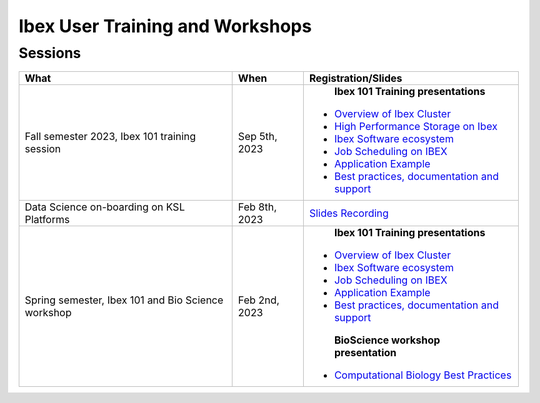 .. sectionauthor:: Mohsin Ahmed Shaikh <mohsin.shaikh@kaust.edu.sa>
.. meta::
    :description: Training material
    :keywords: training, workshop, event
    
.. _ibex_user_trainings:

============================================================
Ibex User Training and Workshops
============================================================



Sessions
---------------------------------

+-------------------------------------------------------------------+-------------------+-----------------------------------------------------------------------------------------------------------------------------------------------------------------------------+
| What                                                              | When              | Registration/Slides                                                                                                                                                         | 
+===================================================================+===================+=============================================================================================================================================================================+
|Fall semester 2023, Ibex 101 training session                      | Sep 5th, 2023     |    **Ibex 101 Training presentations**                                                                                                                                      |
|                                                                   |                   |                                                                                                                                                                             |
|                                                                   |                   |   * `Overview of Ibex Cluster <https://www.hpc.kaust.edu.sa/sites/default/files/files/public/IBEX/Ibex_101/Sep2023/01.%20Ibex101_Fall2023-Welcome-Ibex-Overview.pdf>`_      |
|                                                                   |                   |   * `High Performance Storage on Ibex <https://www.hpc.kaust.edu.sa/sites/default/files/files/public/IBEX/Ibex_101/Sep2023/02.%20IBEX101-STORAGE-2023-09-05-v2.pdf>`_       |
|                                                                   |                   |   * `Ibex Software ecosystem <https://www.hpc.kaust.edu.sa/sites/default/files/files/public/IBEX/Ibex_101/Sep2023/03.%20software_env_on_ibex.pdf>`_                         |
|                                                                   |                   |   * `Job Scheduling on IBEX <https://www.hpc.kaust.edu.sa/sites/default/files/files/public/IBEX/Ibex_101/Sep2023/04.%20Job%20Scheduling%20on%20IBEX.pdf>`_                  |
|                                                                   |                   |   * `Application Example <https://www.hpc.kaust.edu.sa/sites/default/files/files/public/IBEX/Ibex_101/Sep2023/05.%20Application%20Examples.pdf>`_                           |
|                                                                   |                   |   * `Best practices, documentation and support <https://www.hpc.kaust.edu.sa/sites/default/files/files/public/IBEX/Ibex_101/Sep2023/06.%20Best_practices.pdf>`_             |
|                                                                   |                   |                                                                                                                                                                             | 
+-------------------------------------------------------------------+-------------------+-----------------------------------------------------------------------------------------------------------------------------------------------------------------------------+
| Data Science on-boarding on KSL Platforms                         | Feb 8th, 2023     | `Slides <https://www.hpc.kaust.edu.sa/sites/default/files/files/public/DataScienceOnBoarding/2023/DS_onboarding_corelabsFEB.pdf>`_                                          |
|                                                                   |                   | `Recording <https://youtu.be/Pcdsz6uKh8g>`_                                                                                                                                 |
+-------------------------------------------------------------------+-------------------+-----------------------------------------------------------------------------------------------------------------------------------------------------------------------------+
|Spring semester, Ibex 101 and Bio Science workshop                 | Feb 2nd, 2023     |    **Ibex 101 Training presentations**                                                                                                                                      |
|                                                                   |                   |                                                                                                                                                                             |
|                                                                   |                   |   * `Overview of Ibex Cluster <https://www.hpc.kaust.edu.sa/sites/default/files/files/public/IBEX/Ibex_101/Feb2023/1.%20Ibex101_Spring2023-Welcome-Ibex-Overview.pdf>`_     |
|                                                                   |                   |   * `Ibex Software ecosystem <https://www.hpc.kaust.edu.sa/sites/default/files/files/public/IBEX/Ibex_101/Feb2023/2.%20software_env_on_ibex_kadir.pdf>`_                    |
|                                                                   |                   |   * `Job Scheduling on IBEX <https://www.hpc.kaust.edu.sa/sites/default/files/files/public/IBEX/Ibex_101/Feb2023/3.%20Job%20Scheduling%20on%20IBEX.pdf>`_                   |
|                                                                   |                   |   * `Application Example <https://www.hpc.kaust.edu.sa/sites/default/files/files/public/IBEX/Ibex_101/Feb2023/4.%20Application%20Examples_feb_2023.pdf>`_                   |
|                                                                   |                   |   * `Best practices, documentation and support <https://www.hpc.kaust.edu.sa/sites/default/files/files/public/IBEX/Ibex_101/Feb2023/5.%20Best_practices_Feb_8th_2022.pdf>`_ |
|                                                                   |                   |                                                                                                                                                                             |
|                                                                   |                   |    **BioScience workshop presentation**                                                                                                                                     |
|                                                                   |                   |                                                                                                                                                                             |
|                                                                   |                   |   * `Computational Biology Best Practices <https://www.hpc.kaust.edu.sa/sites/default/files/files/public/IBEX/Ibex_101/Feb2023/Bio_Science_Feb_2023.pdf>`_                  |
|                                                                   |                   |                                                                                                                                                                             |
|                                                                   |                   |                                                                                                                                                                             | 
+-------------------------------------------------------------------+-------------------+-----------------------------------------------------------------------------------------------------------------------------------------------------------------------------+
